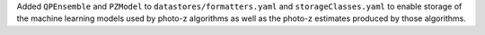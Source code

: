 Added ``QPEnsemble`` and ``PZModel`` to ``datastores/formatters.yaml`` and ``storageClasses.yaml`` to enable storage of the machine learning models used by photo-z algorithms as well as the photo-z estimates produced by those algorithms.
